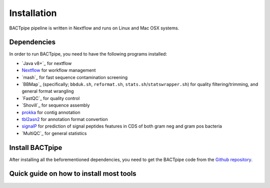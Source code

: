 Installation
============
BACTpipe pipeline is written in Nextflow and runs on Linux and Mac OSX systems.

Dependencies
************
In order to run BACTpipe, you need to have the following programs installed:

- `Java v8+`_ for nextflow 
- `Nextflow`_ for workflow management
- `mash`_ for fast sequence contamination screening
- `BBMap`_ (specifically; ``bbduk.sh``, ``reformat.sh``, ``stats.sh``/``statswrapper.sh``) 
  for quality filtering/trimming, and general format wrangling
- `FastQC`_ for quality control
- `Shovill`_ for sequence assembly
- `prokka`_ for contig annotation
- `tbl2asn2`_ for annotation format convertion
- `signalP`_ for prediction of signal peptides features in CDS of both gram neg and gram pos bacteria
- `MultiQC`_ for general statistics

.. _Java v8+: https://www.java.com/sv/download/help/download_options.xml
.. _Nextflow: https://www.nextflow.io/
.. _mash: https://genomeinformatics.github.io/mash-screen/
.. _BBmap: https://sourceforge.net/projects/bbmap/
.. _FastQC: https://www.bioinformatics.babraham.ac.uk/projects/fastqc/
.. _Shovill: https://github.com/tseemann/shovill
.. _prokka: https://github.com/tseemann/prokka
.. _MultiQC: http://multiqc.info
.. _tbl2asn2: https://www.ncbi.nlm.nih.gov/genbank/tbl2asn2/
.. _signalP: http://www.cbs.dtu.dk/cgi-bin/nph-sw_request?signalp
	 
Install BACTpipe
****************
After installing all the beforementioned dependencies, you need to get the BACTpipe code from
the `Github repository`_. 

.. _Github repository: https://github.com/ctmrbio/BACTpipe/tree/master


Quick guide on how to install most tools
****************************************

.. _Java v8+: https://anaconda.org/cyclus/java-jdk
.. _mash: https://anaconda.org/bioconda/mash
.. _MultiQC: https://anaconda.org/bioconda/multiqc
.. _Shovill: https://anaconda.org/bioconda/shovill
.. _BBMap: https://anaconda.org/bioconda/bbmap
.. _FastQC: https://anaconda.org/biobuilds/fastqc
.. _signalP: http://www.cbs.dtu.dk/cgi-bin/nph-sw_request?signalp
